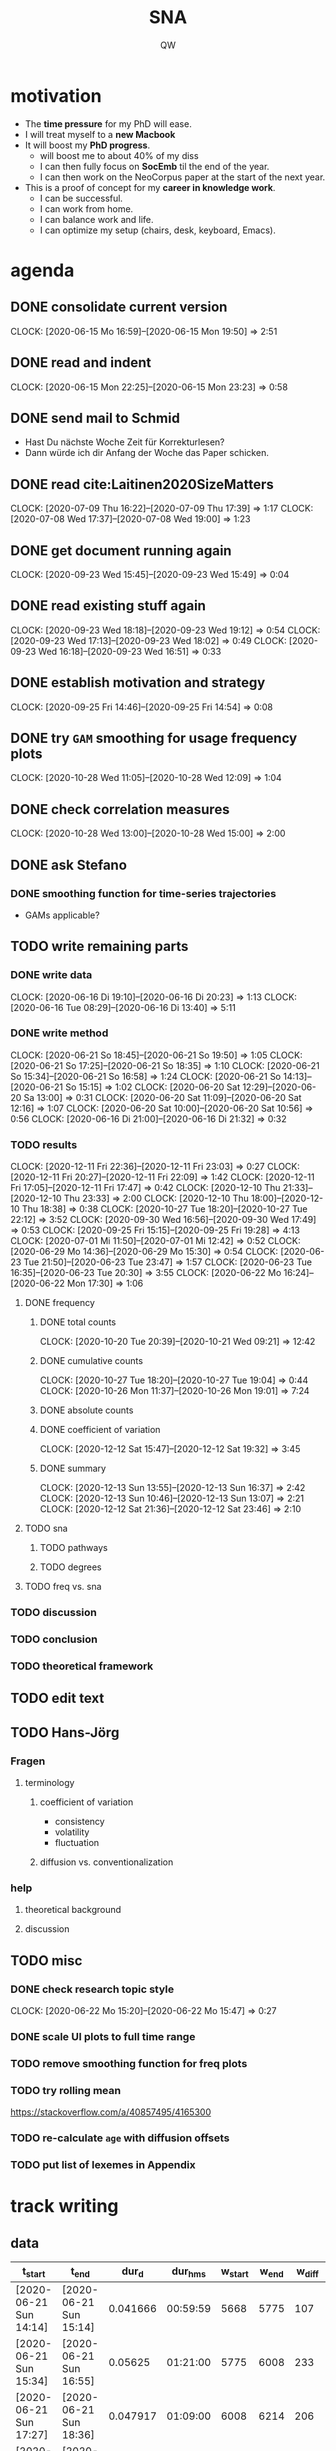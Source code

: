 #+TITLE: SNA
#+AUTHOR: QW

* motivation
- The *time pressure* for my PhD will ease.
- I will treat myself to a *new Macbook*
- It will boost my *PhD progress*.
  - will boost me to about 40% of my diss
  - I can then fully focus on *SocEmb* til the end of the year.
  - I can then work on the NeoCorpus paper at the start of the next year.
- This is a proof of concept for my *career in knowledge work*.
  - I can be successful.
  - I can work from home.
  - I can balance work and life.
  - I can optimize my setup (chairs, desk, keyboard, Emacs).
* agenda
** DONE consolidate current version
:CLOCKBOOK:
CLOCK: [2020-06-15 Mo 16:59]--[2020-06-15 Mon 19:50] =>  2:51
:END:
** DONE read and indent
:CLOCKBOOK:
CLOCK: [2020-06-15 Mon 22:25]--[2020-06-15 Mon 23:23] =>  0:58
:END:
** DONE send mail to Schmid
- Hast Du nächste Woche Zeit für Korrekturlesen?
- Dann würde ich dir Anfang der Woche das Paper schicken.
** DONE read cite:Laitinen2020SizeMatters
:CLOCKBOOK:
CLOCK: [2020-07-09 Thu 16:22]--[2020-07-09 Thu 17:39] =>  1:17
CLOCK: [2020-07-08 Wed 17:37]--[2020-07-08 Wed 19:00] =>  1:23
:END:
** DONE get document running again
:CLOCKBOOK:
CLOCK: [2020-09-23 Wed 15:45]--[2020-09-23 Wed 15:49] =>  0:04
:END:
** DONE read existing stuff again
:CLOCKBOOK:
CLOCK: [2020-09-23 Wed 18:18]--[2020-09-23 Wed 19:12] =>  0:54
CLOCK: [2020-09-23 Wed 17:13]--[2020-09-23 Wed 18:02] =>  0:49
CLOCK: [2020-09-23 Wed 16:18]--[2020-09-23 Wed 16:51] =>  0:33
:END:
** DONE establish motivation and strategy
:CLOCKBOOK:
CLOCK: [2020-09-25 Fri 14:46]--[2020-09-25 Fri 14:54] =>  0:08
:END:
** DONE try =GAM= smoothing for usage frequency plots
:CLOCKBOOK:
CLOCK: [2020-10-28 Wed 11:05]--[2020-10-28 Wed 12:09] =>  1:04
:END:
** DONE check correlation measures
:CLOCKBOOK:
CLOCK: [2020-10-28 Wed 13:00]--[2020-10-28 Wed 15:00] =>  2:00
:END:
** DONE ask Stefano
*** DONE smoothing function for time-series trajectories
- GAMs applicable?
** TODO write remaining parts
*** DONE write data
:CLOCKBOOK:
CLOCK: [2020-06-16 Di 19:10]--[2020-06-16 Di 20:23] =>  1:13
CLOCK: [2020-06-16 Tue 08:29]--[2020-06-16 Di 13:40]  =>  5:11
:END:
*** DONE write method
:CLOCKBOOK:
CLOCK: [2020-06-21 So 18:45]--[2020-06-21 So 19:50] =>  1:05
CLOCK: [2020-06-21 So 17:25]--[2020-06-21 So 18:35] =>  1:10
CLOCK: [2020-06-21 So 15:34]--[2020-06-21 So 16:58] =>  1:24
CLOCK: [2020-06-21 So 14:13]--[2020-06-21 So 15:15] =>  1:02
CLOCK: [2020-06-20 Sat 12:29]--[2020-06-20 Sa 13:00] =>  0:31
CLOCK: [2020-06-20 Sat 11:09]--[2020-06-20 Sat 12:16] =>  1:07
CLOCK: [2020-06-20 Sat 10:00]--[2020-06-20 Sat 10:56] =>  0:56
CLOCK: [2020-06-16 Di 21:00]--[2020-06-16 Di 21:32] =>  0:32
:END:
*** TODO results
:CLOCKBOOK:
CLOCK: [2020-12-11 Fri 22:36]--[2020-12-11 Fri 23:03] =>  0:27
CLOCK: [2020-12-11 Fri 20:27]--[2020-12-11 Fri 22:09] =>  1:42
CLOCK: [2020-12-11 Fri 17:05]--[2020-12-11 Fri 17:47] =>  0:42
CLOCK: [2020-12-10 Thu 21:33]--[2020-12-10 Thu 23:33] =>  2:00
CLOCK: [2020-12-10 Thu 18:00]--[2020-12-10 Thu 18:38] =>  0:38
CLOCK: [2020-10-27 Tue 18:20]--[2020-10-27 Tue 22:12] =>  3:52
CLOCK: [2020-09-30 Wed 16:56]--[2020-09-30 Wed 17:49] =>  0:53
CLOCK: [2020-09-25 Fri 15:15]--[2020-09-25 Fri 19:28] =>  4:13
CLOCK: [2020-07-01 Mi 11:50]--[2020-07-01 Mi 12:42] =>  0:52
CLOCK: [2020-06-29 Mo 14:36]--[2020-06-29 Mo 15:30] =>  0:54
CLOCK: [2020-06-23 Tue 21:50]--[2020-06-23 Tue 23:47] =>  1:57
CLOCK: [2020-06-23 Tue 16:35]--[2020-06-23 Tue 20:30] =>  3:55
CLOCK: [2020-06-22 Mo 16:24]--[2020-06-22 Mon 17:30] =>  1:06
:END:
**** DONE frequency
***** DONE total counts
:CLOCKBOOK:
CLOCK: [2020-10-20 Tue 20:39]--[2020-10-21 Wed 09:21] => 12:42
:END:
***** DONE cumulative counts
:CLOCKBOOK:
CLOCK: [2020-10-27 Tue 18:20]--[2020-10-27 Tue 19:04] =>  0:44
CLOCK: [2020-10-26 Mon 11:37]--[2020-10-26 Mon 19:01] =>  7:24
:END:
***** DONE absolute counts
***** DONE coefficient of variation
:CLOCKBOOK:
CLOCK: [2020-12-12 Sat 15:47]--[2020-12-12 Sat 19:32] =>  3:45
:END:
***** DONE summary
:CLOCKBOOK:
CLOCK: [2020-12-13 Sun 13:55]--[2020-12-13 Sun 16:37] =>  2:42
CLOCK: [2020-12-13 Sun 10:46]--[2020-12-13 Sun 13:07] =>  2:21
CLOCK: [2020-12-12 Sat 21:36]--[2020-12-12 Sat 23:46] =>  2:10
:END:
**** TODO sna
***** TODO pathways
***** TODO degrees
**** TODO freq vs. sna
*** TODO discussion
*** TODO conclusion
*** TODO theoretical framework
** TODO edit text
** TODO Hans-Jörg
*** Fragen
**** terminology
***** coefficient of variation
- consistency
- volatility
- fluctuation
***** diffusion vs. conventionalization
*** help
**** theoretical background
**** discussion

** TODO misc
*** DONE check research topic style
:CLOCKBOOK:
CLOCK: [2020-06-22 Mo 15:20]--[2020-06-22 Mo 15:47] =>  0:27
:END:
*** DONE scale UI plots to full time range
*** TODO remove smoothing function for freq plots
*** TODO try rolling mean
https://stackoverflow.com/a/40857495/4165300
*** TODO re-calculate =age= with diffusion offsets
*** TODO put list of lexemes in Appendix
* track writing
** data
#+NAME: tbl-write
|------------------------+------------------------+----------+----------+---------+-------+--------|
| t_start                | t_end                  |    dur_d |  dur_hms | w_start | w_end | w_diff |
|------------------------+------------------------+----------+----------+---------+-------+--------|
| [2020-06-21 Sun 14:14] | [2020-06-21 Sun 15:14] | 0.041666 | 00:59:59 |    5668 |  5775 |    107 |
| [2020-06-21 Sun 15:34] | [2020-06-21 Sun 16:55] |  0.05625 | 01:21:00 |    5775 |  6008 |    233 |
| [2020-06-21 Sun 17:27] | [2020-06-21 Sun 18:36] | 0.047917 | 01:09:00 |    6008 |  6214 |    206 |
| [2020-06-21 Sun 18:47] | [2020-06-21 Sun 19:48] | 0.042361 | 01:00:59 |    6214 |  6233 |     19 |
| [2020-06-22 Mon 16:22] | [2020-06-22 Mon 17:29] | 0.046528 | 01:07:00 |    6241 |  6379 |    138 |
| [2020-06-22 Mon 17:55] | [2020-06-22 Mon 18:56] | 0.042361 | 01:00:59 |    6381 |  6421 |     40 |
| [2020-06-23 Tue 16:34] | [2020-06-23 Tue 17:33] | 0.040972 | 00:58:59 |    6421 |  6755 |    334 |
| [2020-06-23 Tue 17:44] | [2020-06-23 Tue 19:11] | 0.060417 | 01:27:00 |    6755 |  6768 |     13 |
| [2020-06-23 Tue 19:20] | [2020-06-23 Tue 20:30] | 0.048611 | 01:09:59 |    6768 |  6761 |     -7 |
| [2020-06-23 Tue 21:49] | [2020-06-23 Tue 22:54] | 0.045139 | 01:05:00 |    6761 |  6770 |      9 |
| [2020-06-23 Tue 23:05] | [2020-06-23 Tue 23:45] | 0.027777 | 00:39:59 |    6770 |  6812 |     42 |
| [2020-06-29 Mon 14:36] | [2020-06-29 Mon 15:44] | 0.047223 | 01:08:00 |    6812 |  6892 |     80 |
| [2020-06-29 Mon 16:00] | [2020-06-29 Mon 16:48] | 0.033333 | 00:47:59 |    6892 |  6896 |      4 |
| [2020-07-01 Wed 11:50] | [2020-07-01 Wed 12:41] | 0.035416 | 00:50:59 |    6943 |  7036 |     93 |
| [2020-07-07 Tue 13:54] | [2020-07-07 Tue 15:22] | 0.061111 | 01:27:59 |    7098 |  7226 |    128 |
| [2020-09-25 Fri 15:56] | [2020-09-25 Fri 16:35] | 0.027083 | 00:38:59 |    7284 |  7310 |     26 |
| [2020-09-25 Fri 16:47] | [2020-09-25 Fri 17:47] | 0.041666 | 00:59:59 |    7310 |  7479 |    169 |
| [2020-09-25 Fri 18:00] | [2020-09-25 Fri 19:00] | 0.041667 | 01:00:00 |    7479 |  7559 |     80 |
| [2020-10-20 Tue 21:03] | [2020-10-20 Tue 21:54] | 0.035417 | 00:51:00 |    7555 |  7672 |    117 |
| [2020-10-20 Tue 22:04] | [2020-10-20 Tue 22:46] | 0.029167 | 00:42:00 |    7672 |  7736 |     64 |
| [2020-10-20 Tue 22:55] | [2020-10-20 Tue 23:52] | 0.039583 | 00:56:59 |    7736 |  7737 |      1 |
| [2020-10-21 Wed 00:05] | [2020-10-21 Wed 00:31] | 0.018056 | 00:26:00 |    7737 |  7539 |   -198 |
| [2020-10-26 Mon 12:41] | [2020-10-26 Mon 13:41] | 0.041667 | 01:00:00 |    7540 |  7565 |     25 |
| [2020-10-26 Mon 14:16] | [2020-10-26 Mon 15:49] | 0.064584 | 01:33:00 |    7565 |  7633 |     68 |
| [2020-10-26 Mon 16:15] | [2020-10-26 Mon 17:46] | 0.063195 | 01:31:00 |    7633 |  7766 |    133 |
| [2020-10-26 Mon 17:57] | [2020-10-26 Mon 18:55] | 0.040277 | 00:57:59 |    7766 |  7735 |    -31 |
| [2020-10-27 Tue 18:20] | [2020-10-27 Tue 19:05] |  0.03125 | 00:45:00 |    7735 |  7777 |     42 |
| [2020-10-27 Tue 19:28] | [2020-10-27 Tue 20:14] | 0.031945 | 00:46:00 |    7777 |  7890 |    113 |
| [2020-12-10 Thu 17:41] | [2020-12-10 Thu 18:35] |   0.0375 | 00:54:00 |    7892 |  7892 |      0 |
| [2020-12-10 Thu 21:33] | [2020-12-10 Thu 23:32] | 0.082639 | 01:59:00 |    7892 |  8097 |    205 |
| [2020-12-11 Fri 17:05] | [2020-12-11 Fri 17:47] | 0.029166 | 00:41:59 |    8097 |  8101 |      4 |
| [2020-12-11 Fri 20:27] | [2020-12-11 Fri 22:09] | 0.070834 | 01:42:00 |    8101 |  8370 |    269 |
| [2020-12-12 Sat 15:48] | [2020-12-12 Sat 16:36] | 0.033334 | 00:48:00 |    8370 |  8470 |    100 |
| [2020-12-12 Sat 16:50] | [2020-12-12 Sat 17:42] | 0.036111 | 00:51:59 |    8470 |  8649 |    179 |
| [2020-12-12 Sat 18:06] | [2020-12-12 Sat 19:26] | 0.055555 | 01:19:59 |    8649 |  8880 |    231 |
| [2020-12-12 Sat 21:40] | [2020-12-12 Sat 22:28] | 0.033333 | 00:47:59 |    8880 |  8951 |     71 |
| [2020-12-12 Sat 22:53] | [2020-12-12 Sat 23:46] | 0.036806 | 00:53:00 |    8951 |  9076 |    125 |
| [2020-12-13 Sun 10:37] | [2020-12-13 Sun 11:45] | 0.047222 | 01:07:59 |    9076 |  9110 |     34 |
| [2020-12-13 Sun 12:04] | [2020-12-13 Sun 13:07] |  0.04375 | 01:03:00 |    9110 |  9213 |    103 |
| [2020-12-13 Sun 13:57] | [2020-12-13 Sun 14:59] | 0.043056 | 01:02:00 |    9213 |  9502 |    289 |
| [2020-12-13 Sun 15:15] | [2020-12-13 Sun 16:17] | 0.043055 | 01:01:59 |    9502 |  9683 |    181 |
|------------------------+------------------------+----------+----------+---------+-------+--------|
|                        |                        |        0 | 39:05:42 |         |       |   3293 |
|------------------------+------------------------+----------+----------+---------+-------+--------|
#+TBLFM: @>$7=vsum(@5..@-1)::@>$4=vsum(@5..@-1); T::$3=date(<$2>)-date(<$1>)::$4=$3 * 24 * 60 * 60; T::$7=$6 - $5

** analysis
#+call: make-plot()

[[file:out/track-writing.png]]

[[file:out/track-writing.html]]

*** process data
#+name: analyze-data
#+BEGIN_SRC jupyter-python :var data=tbl-write
import pandas as pd

df = pd.DataFrame(
    columns=data[0],
    data=data[1:-1]
)

df['t_start'] = df['t_start'].str[1:-1]
df['t_end'] = df['t_end'].str[1:-1]

df['t_start'] = pd.to_datetime(df['t_start'])
df['t_end'] = pd.to_datetime(df['t_end'])
df['dur_hms'] = pd.to_timedelta(df['dur_hms'])

df['date'] = df['t_start'].dt.date

df_dur = (df
          .groupby('date')
          .agg(time_day_td = ('dur_hms', sum))
          .reset_index()
          )

df_dur['date'] = pd.to_datetime(df_dur['date'])
df_dur['time_day_td'] = pd.to_timedelta(df_dur['time_day_td'])
#+END_SRC

#+RESULTS: analyze-data

*** make plot
#+name: make-plot
#+BEGIN_SRC jupyter-python :noweb yes :var data=tbl-write :results silent
<<analyze-data>>

import altair as alt
from altair_saver import save

df_dur['time_day_ts'] = df_dur['date'] + df_dur['time_day_td']

df_dur.drop(columns='time_day_td', inplace=True)

chart = alt.Chart(df_dur)\
           .mark_rule()\
           .encode(
               x=alt.X('date:T', title=''),
               y=alt.Y('hoursminutes(time_day_ts):T', title='hours / day'),
               tooltip=[
                   alt.Tooltip('date:T', title='date'),
                   alt.Tooltip('hoursminutes(time_day_ts):T', title='duration'),
               ]
           )\
           .interactive(bind_y=False)

chart.save('out/track-writing.png', scale_factor=2.0)
chart.save('out/track-writing.html')
#+END_SRC
